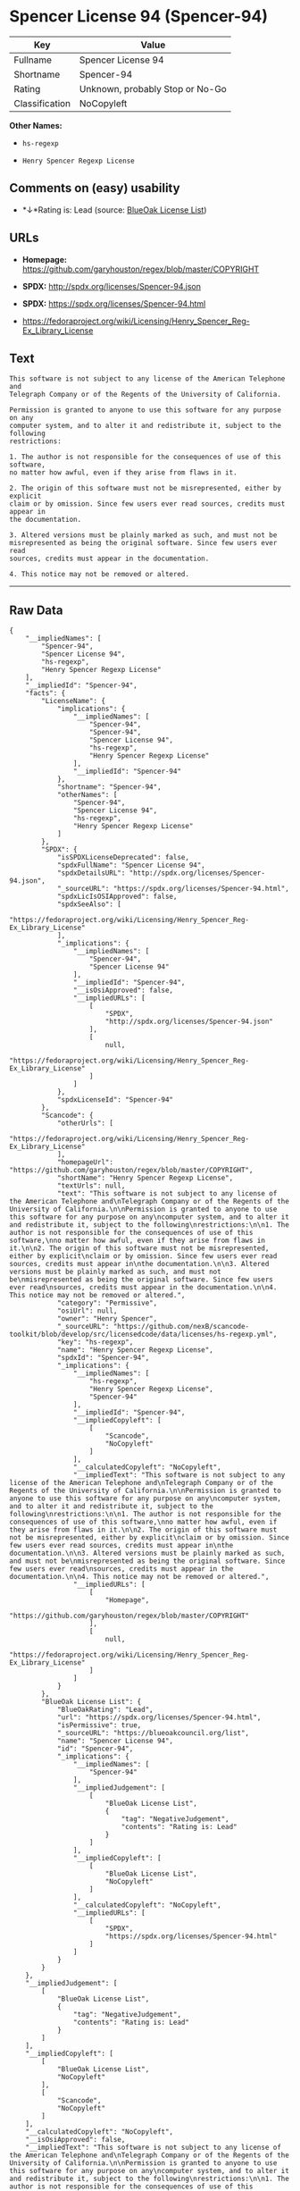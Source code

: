 * Spencer License 94 (Spencer-94)

| Key              | Value                             |
|------------------+-----------------------------------|
| Fullname         | Spencer License 94                |
| Shortname        | Spencer-94                        |
| Rating           | Unknown, probably Stop or No-Go   |
| Classification   | NoCopyleft                        |

*Other Names:*

- =hs-regexp=

- =Henry Spencer Regexp License=

** Comments on (easy) usability

- *↓*Rating is: Lead (source: [[https://blueoakcouncil.org/list][BlueOak
  License List]])

** URLs

- *Homepage:* https://github.com/garyhouston/regex/blob/master/COPYRIGHT

- *SPDX:* http://spdx.org/licenses/Spencer-94.json

- *SPDX:* https://spdx.org/licenses/Spencer-94.html

- https://fedoraproject.org/wiki/Licensing/Henry_Spencer_Reg-Ex_Library_License

** Text

#+BEGIN_EXAMPLE
    This software is not subject to any license of the American Telephone and
    Telegraph Company or of the Regents of the University of California.

    Permission is granted to anyone to use this software for any purpose on any
    computer system, and to alter it and redistribute it, subject to the following
    restrictions:

    1. The author is not responsible for the consequences of use of this software,
    no matter how awful, even if they arise from flaws in it.

    2. The origin of this software must not be misrepresented, either by explicit
    claim or by omission. Since few users ever read sources, credits must appear in
    the documentation.

    3. Altered versions must be plainly marked as such, and must not be
    misrepresented as being the original software. Since few users ever read
    sources, credits must appear in the documentation.

    4. This notice may not be removed or altered.
#+END_EXAMPLE

--------------

** Raw Data

#+BEGIN_EXAMPLE
    {
        "__impliedNames": [
            "Spencer-94",
            "Spencer License 94",
            "hs-regexp",
            "Henry Spencer Regexp License"
        ],
        "__impliedId": "Spencer-94",
        "facts": {
            "LicenseName": {
                "implications": {
                    "__impliedNames": [
                        "Spencer-94",
                        "Spencer-94",
                        "Spencer License 94",
                        "hs-regexp",
                        "Henry Spencer Regexp License"
                    ],
                    "__impliedId": "Spencer-94"
                },
                "shortname": "Spencer-94",
                "otherNames": [
                    "Spencer-94",
                    "Spencer License 94",
                    "hs-regexp",
                    "Henry Spencer Regexp License"
                ]
            },
            "SPDX": {
                "isSPDXLicenseDeprecated": false,
                "spdxFullName": "Spencer License 94",
                "spdxDetailsURL": "http://spdx.org/licenses/Spencer-94.json",
                "_sourceURL": "https://spdx.org/licenses/Spencer-94.html",
                "spdxLicIsOSIApproved": false,
                "spdxSeeAlso": [
                    "https://fedoraproject.org/wiki/Licensing/Henry_Spencer_Reg-Ex_Library_License"
                ],
                "_implications": {
                    "__impliedNames": [
                        "Spencer-94",
                        "Spencer License 94"
                    ],
                    "__impliedId": "Spencer-94",
                    "__isOsiApproved": false,
                    "__impliedURLs": [
                        [
                            "SPDX",
                            "http://spdx.org/licenses/Spencer-94.json"
                        ],
                        [
                            null,
                            "https://fedoraproject.org/wiki/Licensing/Henry_Spencer_Reg-Ex_Library_License"
                        ]
                    ]
                },
                "spdxLicenseId": "Spencer-94"
            },
            "Scancode": {
                "otherUrls": [
                    "https://fedoraproject.org/wiki/Licensing/Henry_Spencer_Reg-Ex_Library_License"
                ],
                "homepageUrl": "https://github.com/garyhouston/regex/blob/master/COPYRIGHT",
                "shortName": "Henry Spencer Regexp License",
                "textUrls": null,
                "text": "This software is not subject to any license of the American Telephone and\nTelegraph Company or of the Regents of the University of California.\n\nPermission is granted to anyone to use this software for any purpose on any\ncomputer system, and to alter it and redistribute it, subject to the following\nrestrictions:\n\n1. The author is not responsible for the consequences of use of this software,\nno matter how awful, even if they arise from flaws in it.\n\n2. The origin of this software must not be misrepresented, either by explicit\nclaim or by omission. Since few users ever read sources, credits must appear in\nthe documentation.\n\n3. Altered versions must be plainly marked as such, and must not be\nmisrepresented as being the original software. Since few users ever read\nsources, credits must appear in the documentation.\n\n4. This notice may not be removed or altered.",
                "category": "Permissive",
                "osiUrl": null,
                "owner": "Henry Spencer",
                "_sourceURL": "https://github.com/nexB/scancode-toolkit/blob/develop/src/licensedcode/data/licenses/hs-regexp.yml",
                "key": "hs-regexp",
                "name": "Henry Spencer Regexp License",
                "spdxId": "Spencer-94",
                "_implications": {
                    "__impliedNames": [
                        "hs-regexp",
                        "Henry Spencer Regexp License",
                        "Spencer-94"
                    ],
                    "__impliedId": "Spencer-94",
                    "__impliedCopyleft": [
                        [
                            "Scancode",
                            "NoCopyleft"
                        ]
                    ],
                    "__calculatedCopyleft": "NoCopyleft",
                    "__impliedText": "This software is not subject to any license of the American Telephone and\nTelegraph Company or of the Regents of the University of California.\n\nPermission is granted to anyone to use this software for any purpose on any\ncomputer system, and to alter it and redistribute it, subject to the following\nrestrictions:\n\n1. The author is not responsible for the consequences of use of this software,\nno matter how awful, even if they arise from flaws in it.\n\n2. The origin of this software must not be misrepresented, either by explicit\nclaim or by omission. Since few users ever read sources, credits must appear in\nthe documentation.\n\n3. Altered versions must be plainly marked as such, and must not be\nmisrepresented as being the original software. Since few users ever read\nsources, credits must appear in the documentation.\n\n4. This notice may not be removed or altered.",
                    "__impliedURLs": [
                        [
                            "Homepage",
                            "https://github.com/garyhouston/regex/blob/master/COPYRIGHT"
                        ],
                        [
                            null,
                            "https://fedoraproject.org/wiki/Licensing/Henry_Spencer_Reg-Ex_Library_License"
                        ]
                    ]
                }
            },
            "BlueOak License List": {
                "BlueOakRating": "Lead",
                "url": "https://spdx.org/licenses/Spencer-94.html",
                "isPermissive": true,
                "_sourceURL": "https://blueoakcouncil.org/list",
                "name": "Spencer License 94",
                "id": "Spencer-94",
                "_implications": {
                    "__impliedNames": [
                        "Spencer-94"
                    ],
                    "__impliedJudgement": [
                        [
                            "BlueOak License List",
                            {
                                "tag": "NegativeJudgement",
                                "contents": "Rating is: Lead"
                            }
                        ]
                    ],
                    "__impliedCopyleft": [
                        [
                            "BlueOak License List",
                            "NoCopyleft"
                        ]
                    ],
                    "__calculatedCopyleft": "NoCopyleft",
                    "__impliedURLs": [
                        [
                            "SPDX",
                            "https://spdx.org/licenses/Spencer-94.html"
                        ]
                    ]
                }
            }
        },
        "__impliedJudgement": [
            [
                "BlueOak License List",
                {
                    "tag": "NegativeJudgement",
                    "contents": "Rating is: Lead"
                }
            ]
        ],
        "__impliedCopyleft": [
            [
                "BlueOak License List",
                "NoCopyleft"
            ],
            [
                "Scancode",
                "NoCopyleft"
            ]
        ],
        "__calculatedCopyleft": "NoCopyleft",
        "__isOsiApproved": false,
        "__impliedText": "This software is not subject to any license of the American Telephone and\nTelegraph Company or of the Regents of the University of California.\n\nPermission is granted to anyone to use this software for any purpose on any\ncomputer system, and to alter it and redistribute it, subject to the following\nrestrictions:\n\n1. The author is not responsible for the consequences of use of this software,\nno matter how awful, even if they arise from flaws in it.\n\n2. The origin of this software must not be misrepresented, either by explicit\nclaim or by omission. Since few users ever read sources, credits must appear in\nthe documentation.\n\n3. Altered versions must be plainly marked as such, and must not be\nmisrepresented as being the original software. Since few users ever read\nsources, credits must appear in the documentation.\n\n4. This notice may not be removed or altered.",
        "__impliedURLs": [
            [
                "SPDX",
                "http://spdx.org/licenses/Spencer-94.json"
            ],
            [
                null,
                "https://fedoraproject.org/wiki/Licensing/Henry_Spencer_Reg-Ex_Library_License"
            ],
            [
                "SPDX",
                "https://spdx.org/licenses/Spencer-94.html"
            ],
            [
                "Homepage",
                "https://github.com/garyhouston/regex/blob/master/COPYRIGHT"
            ]
        ]
    }
#+END_EXAMPLE